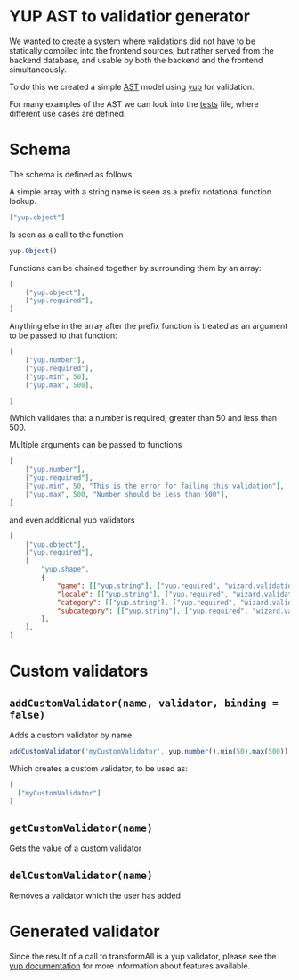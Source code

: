 [[./images/Overgear.png]]

* YUP AST to validatior generator

We wanted to create a system where validations did not have to be statically compiled into the frontend sources, but rather 
served from the backend database, and usable by both the backend and the frontend simultaneously.

To do this we created a simple [[https://en.wikipedia.org/wiki/Abstract_syntax_tree][AST]] model using [[https://github.com/jquense/yup][yup]] for validation.

For many examples of the AST we can look into the [[./source/tests/converter.test.js][tests]] file, where different use cases are defined.

* Schema

The schema is defined as follows:

A simple array with a string name is seen as a prefix notational function lookup.

#+BEGIN_SRC json
  ["yup.object"]
#+END_SRC

Is seen as a call to the function 
#+BEGIN_SRC javascript
  yup.Object()
#+END_SRC

Functions can be chained together by surrounding them by an array:

#+BEGIN_SRC json
  [
      ["yup.object"],
      ["yup.required"],
  ]
#+END_SRC

Anything else in the array after the prefix function is treated as an argument to be passed to that function:

#+BEGIN_SRC json
  [
      ["yup.number"],
      ["yup.required"],
      ["yup.min", 50],
      ["yup.max", 500],

  ]
#+END_SRC

(Which validates that a number is required, greater than 50 and less than 500.

Multiple arguments can be passed to functions

#+BEGIN_SRC json
  [
      ["yup.number"],
      ["yup.required"],
      ["yup.min", 50, "This is the error for failing this validation"],
      ["yup.max", 500, "Number should be less than 500"],
  ]
#+END_SRC

and even additional yup validators

#+BEGIN_SRC json
  [
      ["yup.object"],
      ["yup.required"],
      [
          "yup.shape",
          {
              "game": [["yup.string"], ["yup.required", "wizard.validations.is_required"]],
              "locale": [["yup.string"], ["yup.required", "wizard.validations.is_required"]],
              "category": [["yup.string"], ["yup.required", "wizard.validations.is_required"]],
              "subcategory": [["yup.string"], ["yup.required", "wizard.validations.is_required"]],
          },
      ],
  ]
#+END_SRC

* Custom validators
** ~addCustomValidator(name, validator, binding = false)~
Adds a custom validator by name:
#+BEGIN_SRC javascript
  addCustomValidator('myCustomValidator', yup.number().min(50).max(500))
#+END_SRC
Which creates a custom validator, to be used as:
#+BEGIN_SRC json
  [
    ["myCustomValidator"]
  ]
#+END_SRC
** ~getCustomValidator(name)~
Gets the value of a custom validator
** ~delCustomValidator(name)~
Removes a validator which the user has added

* Generated validator

Since the result of a call to transformAll is a yup validator, please see the [[https://github.com/jquense/yup][yup documentation]] for more information about features available.
